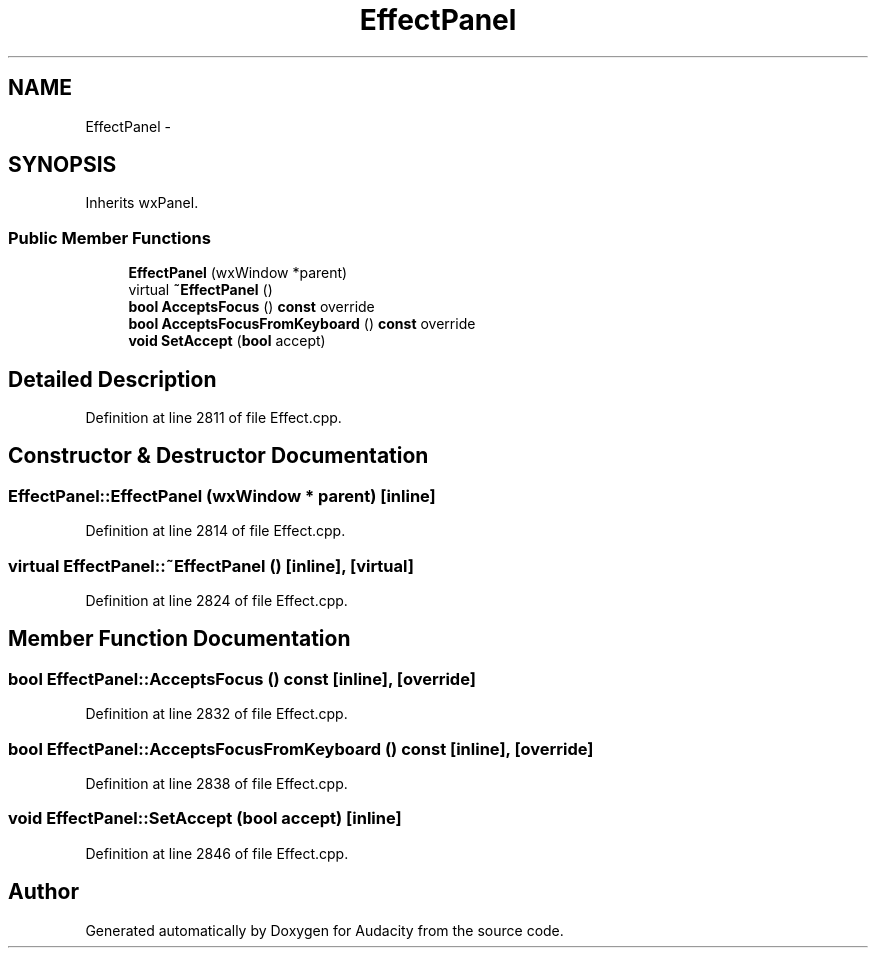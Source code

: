 .TH "EffectPanel" 3 "Thu Apr 28 2016" "Audacity" \" -*- nroff -*-
.ad l
.nh
.SH NAME
EffectPanel \- 
.SH SYNOPSIS
.br
.PP
.PP
Inherits wxPanel\&.
.SS "Public Member Functions"

.in +1c
.ti -1c
.RI "\fBEffectPanel\fP (wxWindow *parent)"
.br
.ti -1c
.RI "virtual \fB~EffectPanel\fP ()"
.br
.ti -1c
.RI "\fBbool\fP \fBAcceptsFocus\fP () \fBconst\fP  override"
.br
.ti -1c
.RI "\fBbool\fP \fBAcceptsFocusFromKeyboard\fP () \fBconst\fP  override"
.br
.ti -1c
.RI "\fBvoid\fP \fBSetAccept\fP (\fBbool\fP accept)"
.br
.in -1c
.SH "Detailed Description"
.PP 
Definition at line 2811 of file Effect\&.cpp\&.
.SH "Constructor & Destructor Documentation"
.PP 
.SS "EffectPanel::EffectPanel (wxWindow * parent)\fC [inline]\fP"

.PP
Definition at line 2814 of file Effect\&.cpp\&.
.SS "virtual EffectPanel::~EffectPanel ()\fC [inline]\fP, \fC [virtual]\fP"

.PP
Definition at line 2824 of file Effect\&.cpp\&.
.SH "Member Function Documentation"
.PP 
.SS "\fBbool\fP EffectPanel::AcceptsFocus () const\fC [inline]\fP, \fC [override]\fP"

.PP
Definition at line 2832 of file Effect\&.cpp\&.
.SS "\fBbool\fP EffectPanel::AcceptsFocusFromKeyboard () const\fC [inline]\fP, \fC [override]\fP"

.PP
Definition at line 2838 of file Effect\&.cpp\&.
.SS "\fBvoid\fP EffectPanel::SetAccept (\fBbool\fP accept)\fC [inline]\fP"

.PP
Definition at line 2846 of file Effect\&.cpp\&.

.SH "Author"
.PP 
Generated automatically by Doxygen for Audacity from the source code\&.
